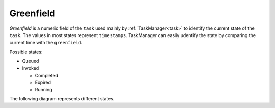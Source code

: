 .. _Greenfield:

Greenfield
----------

`Greenfield` is a numeric field of the ``task`` used mainly by :ref:`TaskManager<task>` to identify the current state
of the ``task``. The values in most states represent ``timestamps``. TaskManager can easily udentify the state by
comparing the current time with the ``greenfield``.

Possible states:

* Queued
* Invoked

  * Completed
  * Expired
  * Running

The following diagram represents different states.
